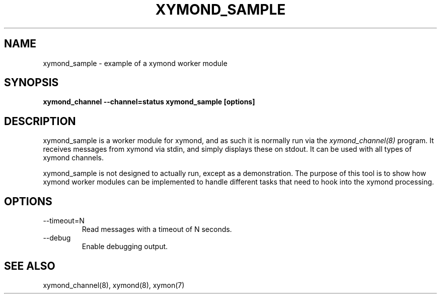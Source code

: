 .TH XYMOND_SAMPLE 8 "Version 4.3.22-beta: 29 Oct 2015" "Xymon"
.SH NAME
xymond_sample \- example of a xymond worker module
.SH SYNOPSIS
.B "xymond_channel --channel=status xymond_sample [options]"

.SH DESCRIPTION
xymond_sample is a worker module for xymond, and as such it is normally
run via the
.I xymond_channel(8)
program. It receives messages from xymond via stdin, and simply displays
these on stdout. It can be used with all types of xymond channels.

xymond_sample is not designed to actually run, except as a demonstration.
The purpose of this tool is to show how xymond worker modules can be
implemented to handle different tasks that need to hook into the xymond
processing.

.SH OPTIONS
.IP "--timeout=N"
Read messages with a timeout of N seconds.

.IP "--debug"
Enable debugging output.

.SH "SEE ALSO"
xymond_channel(8), xymond(8), xymon(7)


